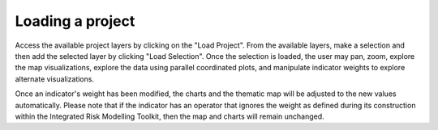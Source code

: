 Loading a project
=================

Access the available project layers by clicking on the "Load Project". From the
available layers, make a selection and then add the selected layer by clicking
"Load Selection". Once the selection is loaded, the user may pan, zoom, explore
the map visualizations, explore the data using parallel coordinated plots, and
manipulate indicator weights to explore alternate visualizations.

Once an indicator's weight has been modified, the charts and the thematic map
will be adjusted to the new values automatically. Please note that if the
indicator has an operator that ignores the weight as defined during its
construction within the Integrated Risk Modelling Toolkit, then the map and
charts will remain unchanged.

